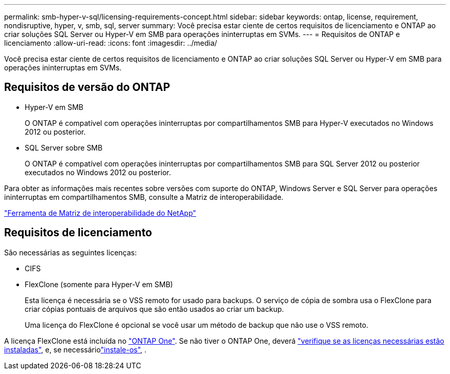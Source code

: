 ---
permalink: smb-hyper-v-sql/licensing-requirements-concept.html 
sidebar: sidebar 
keywords: ontap, license, requirement, nondisruptive, hyper, v, smb, sql, server 
summary: Você precisa estar ciente de certos requisitos de licenciamento e ONTAP ao criar soluções SQL Server ou Hyper-V em SMB para operações ininterruptas em SVMs. 
---
= Requisitos de ONTAP e licenciamento
:allow-uri-read: 
:icons: font
:imagesdir: ../media/


[role="lead"]
Você precisa estar ciente de certos requisitos de licenciamento e ONTAP ao criar soluções SQL Server ou Hyper-V em SMB para operações ininterruptas em SVMs.



== Requisitos de versão do ONTAP

* Hyper-V em SMB
+
O ONTAP é compatível com operações ininterruptas por compartilhamentos SMB para Hyper-V executados no Windows 2012 ou posterior.

* SQL Server sobre SMB
+
O ONTAP é compatível com operações ininterruptas por compartilhamentos SMB para SQL Server 2012 ou posterior executados no Windows 2012 ou posterior.



Para obter as informações mais recentes sobre versões com suporte do ONTAP, Windows Server e SQL Server para operações ininterruptas em compartilhamentos SMB, consulte a Matriz de interoperabilidade.

https://mysupport.netapp.com/matrix["Ferramenta de Matriz de interoperabilidade do NetApp"^]



== Requisitos de licenciamento

São necessárias as seguintes licenças:

* CIFS
* FlexClone (somente para Hyper-V em SMB)
+
Esta licença é necessária se o VSS remoto for usado para backups. O serviço de cópia de sombra usa o FlexClone para criar cópias pontuais de arquivos que são então usados ao criar um backup.

+
Uma licença do FlexClone é opcional se você usar um método de backup que não use o VSS remoto.



A licença FlexClone está incluída no link:../system-admin/manage-licenses-concept.html#licenses-included-with-ontap-one["ONTAP One"]. Se não tiver o ONTAP One, deverá link:../system-admin/manage-license-task.html["verifique se as licenças necessárias estão instaladas"], e, se necessáriolink:../system-admin/install-license-task.html["instale-os"], .
